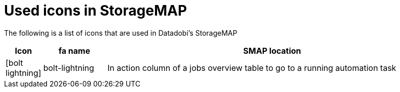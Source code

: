 :icons: font
:experimental:

= Used icons in StorageMAP

The following is a list of icons that are used in Datadobi's StorageMAP

[cols="5,15,80",options="header"]
|===
| Icon
| fa name
| SMAP location

| icon:bolt-lightning[]
| bolt-lightning
| In action column of a jobs overview table to go to a running automation task
|===
